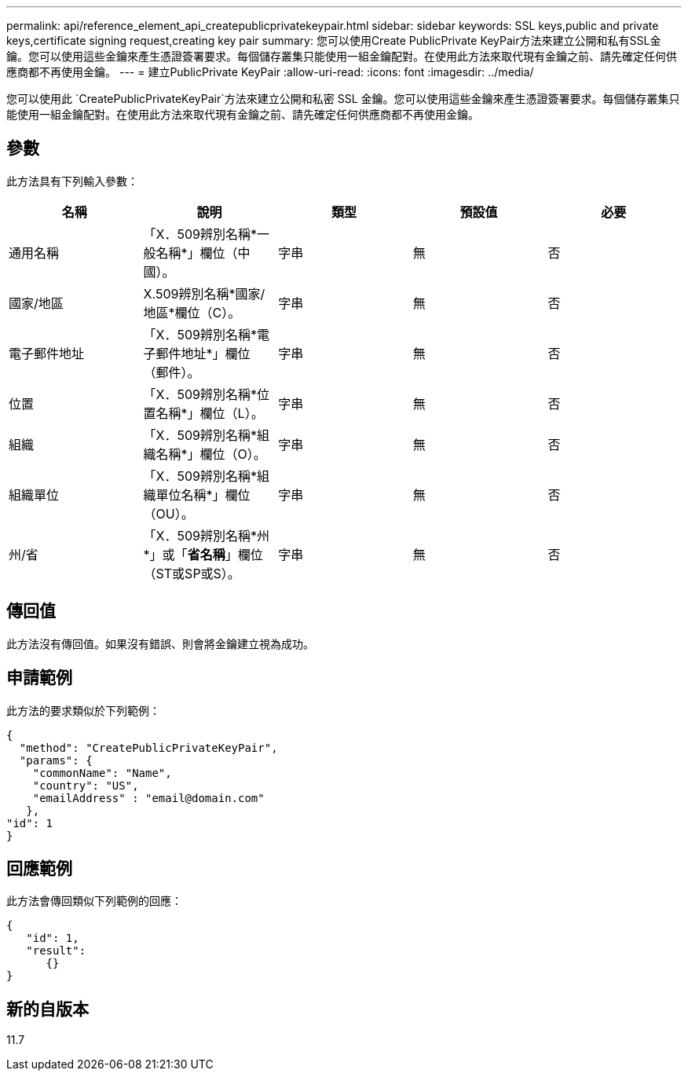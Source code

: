 ---
permalink: api/reference_element_api_createpublicprivatekeypair.html 
sidebar: sidebar 
keywords: SSL keys,public and private keys,certificate signing request,creating key pair 
summary: 您可以使用Create PublicPrivate KeyPair方法來建立公開和私有SSL金鑰。您可以使用這些金鑰來產生憑證簽署要求。每個儲存叢集只能使用一組金鑰配對。在使用此方法來取代現有金鑰之前、請先確定任何供應商都不再使用金鑰。 
---
= 建立PublicPrivate KeyPair
:allow-uri-read: 
:icons: font
:imagesdir: ../media/


[role="lead"]
您可以使用此 `CreatePublicPrivateKeyPair`方法來建立公開和私密 SSL 金鑰。您可以使用這些金鑰來產生憑證簽署要求。每個儲存叢集只能使用一組金鑰配對。在使用此方法來取代現有金鑰之前、請先確定任何供應商都不再使用金鑰。



== 參數

此方法具有下列輸入參數：

|===
| 名稱 | 說明 | 類型 | 預設值 | 必要 


 a| 
通用名稱
 a| 
「X．509辨別名稱*一般名稱*」欄位（中國）。
 a| 
字串
 a| 
無
 a| 
否



 a| 
國家/地區
 a| 
X.509辨別名稱*國家/地區*欄位（C）。
 a| 
字串
 a| 
無
 a| 
否



 a| 
電子郵件地址
 a| 
「X．509辨別名稱*電子郵件地址*」欄位（郵件）。
 a| 
字串
 a| 
無
 a| 
否



 a| 
位置
 a| 
「X．509辨別名稱*位置名稱*」欄位（L）。
 a| 
字串
 a| 
無
 a| 
否



 a| 
組織
 a| 
「X．509辨別名稱*組織名稱*」欄位（O）。
 a| 
字串
 a| 
無
 a| 
否



 a| 
組織單位
 a| 
「X．509辨別名稱*組織單位名稱*」欄位（OU）。
 a| 
字串
 a| 
無
 a| 
否



 a| 
州/省
 a| 
「X．509辨別名稱*州*」或「*省名稱*」欄位（ST或SP或S）。
 a| 
字串
 a| 
無
 a| 
否

|===


== 傳回值

此方法沒有傳回值。如果沒有錯誤、則會將金鑰建立視為成功。



== 申請範例

此方法的要求類似於下列範例：

[listing]
----
{
  "method": "CreatePublicPrivateKeyPair",
  "params": {
    "commonName": "Name",
    "country": "US",
    "emailAddress" : "email@domain.com"
   },
"id": 1
}
----


== 回應範例

此方法會傳回類似下列範例的回應：

[listing]
----
{
   "id": 1,
   "result":
      {}
}
----


== 新的自版本

11.7
